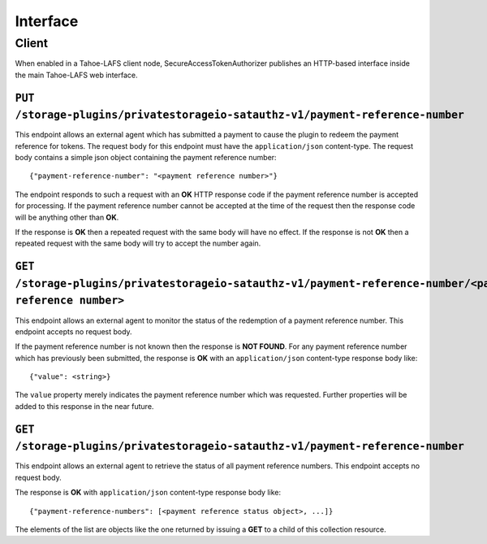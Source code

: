 Interface
=========

Client
------

When enabled in a Tahoe-LAFS client node,
SecureAccessTokenAuthorizer publishes an HTTP-based interface inside the main Tahoe-LAFS web interface.

``PUT /storage-plugins/privatestorageio-satauthz-v1/payment-reference-number``
~~~~~~~~~~~~~~~~~~~~~~~~~~~~~~~~~~~~~~~~~~~~~~~~~~~~~~~~~~~~~~~~~~~~~~~~~~~~~~

This endpoint allows an external agent which has submitted a payment to cause the plugin to redeem the payment reference for tokens.
The request body for this endpoint must have the ``application/json`` content-type.
The request body contains a simple json object containing the payment reference number::

  {"payment-reference-number": "<payment reference number>"}

The endpoint responds to such a request with an **OK** HTTP response code if the payment reference number is accepted for processing.
If the payment reference number cannot be accepted at the time of the request then the response code will be anything other than **OK**.

If the response is **OK** then a repeated request with the same body will have no effect.
If the response is not **OK** then a repeated request with the same body will try to accept the number again.

``GET /storage-plugins/privatestorageio-satauthz-v1/payment-reference-number/<payment reference number>``
~~~~~~~~~~~~~~~~~~~~~~~~~~~~~~~~~~~~~~~~~~~~~~~~~~~~~~~~~~~~~~~~~~~~~~~~~~~~~~~~~~~~~~~~~~~~~~~~~~~~~~~~~

This endpoint allows an external agent to monitor the status of the redemption of a payment reference number.
This endpoint accepts no request body.

If the payment reference number is not known then the response is **NOT FOUND**.
For any payment reference number which has previously been submitted,
the response is **OK** with an ``application/json`` content-type response body like::

  {"value": <string>}

The ``value`` property merely indicates the payment reference number which was requested.
Further properties will be added to this response in the near future.

``GET /storage-plugins/privatestorageio-satauthz-v1/payment-reference-number``
~~~~~~~~~~~~~~~~~~~~~~~~~~~~~~~~~~~~~~~~~~~~~~~~~~~~~~~~~~~~~~~~~~~~~~~~~~~~~~

This endpoint allows an external agent to retrieve the status of all payment reference numbers.
This endpoint accepts no request body.

The response is **OK** with ``application/json`` content-type response body like::

  {"payment-reference-numbers": [<payment reference status object>, ...]}

The elements of the list are objects like the one returned by issuing a **GET** to a child of this collection resource.
